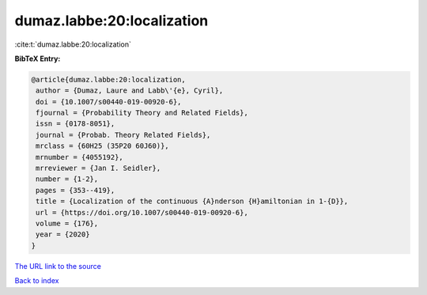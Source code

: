 dumaz.labbe:20:localization
===========================

:cite:t:`dumaz.labbe:20:localization`

**BibTeX Entry:**

.. code-block:: bibtex

   @article{dumaz.labbe:20:localization,
    author = {Dumaz, Laure and Labb\'{e}, Cyril},
    doi = {10.1007/s00440-019-00920-6},
    fjournal = {Probability Theory and Related Fields},
    issn = {0178-8051},
    journal = {Probab. Theory Related Fields},
    mrclass = {60H25 (35P20 60J60)},
    mrnumber = {4055192},
    mrreviewer = {Jan I. Seidler},
    number = {1-2},
    pages = {353--419},
    title = {Localization of the continuous {A}nderson {H}amiltonian in 1-{D}},
    url = {https://doi.org/10.1007/s00440-019-00920-6},
    volume = {176},
    year = {2020}
   }
`The URL link to the source <ttps://doi.org/10.1007/s00440-019-00920-6}>`_


`Back to index <../By-Cite-Keys.html>`_
